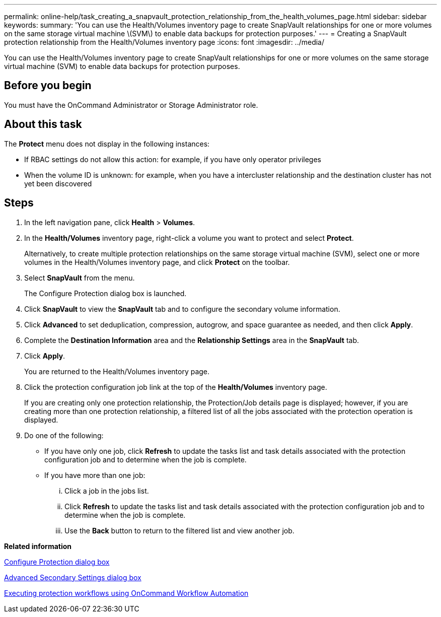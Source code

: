 ---
permalink: online-help/task_creating_a_snapvault_protection_relationship_from_the_health_volumes_page.html
sidebar: sidebar
keywords: 
summary: 'You can use the Health/Volumes inventory page to create SnapVault relationships for one or more volumes on the same storage virtual machine \(SVM\) to enable data backups for protection purposes.'
---
= Creating a SnapVault protection relationship from the Health/Volumes inventory page
:icons: font
:imagesdir: ../media/

[.lead]
You can use the Health/Volumes inventory page to create SnapVault relationships for one or more volumes on the same storage virtual machine (SVM) to enable data backups for protection purposes.

== Before you begin

You must have the OnCommand Administrator or Storage Administrator role.

== About this task

The *Protect* menu does not display in the following instances:

* If RBAC settings do not allow this action: for example, if you have only operator privileges
* When the volume ID is unknown: for example, when you have a intercluster relationship and the destination cluster has not yet been discovered

== Steps

. In the left navigation pane, click *Health* > *Volumes*.
. In the *Health/Volumes* inventory page, right-click a volume you want to protect and select *Protect*.
+
Alternatively, to create multiple protection relationships on the same storage virtual machine (SVM), select one or more volumes in the Health/Volumes inventory page, and click *Protect* on the toolbar.

. Select *SnapVault* from the menu.
+
The Configure Protection dialog box is launched.

. Click *SnapVault* to view the *SnapVault* tab and to configure the secondary volume information.
. Click *Advanced* to set deduplication, compression, autogrow, and space guarantee as needed, and then click *Apply*.
. Complete the *Destination Information* area and the *Relationship Settings* area in the *SnapVault* tab.
. Click *Apply*.
+
You are returned to the Health/Volumes inventory page.

. Click the protection configuration job link at the top of the *Health/Volumes* inventory page.
+
If you are creating only one protection relationship, the Protection/Job details page is displayed; however, if you are creating more than one protection relationship, a filtered list of all the jobs associated with the protection operation is displayed.

. Do one of the following:
 ** If you have only one job, click *Refresh* to update the tasks list and task details associated with the protection configuration job and to determine when the job is complete.
 ** If you have more than one job:
  ... Click a job in the jobs list.
  ... Click *Refresh* to update the tasks list and task details associated with the protection configuration job and to determine when the job is complete.
  ... Use the *Back* button to return to the filtered list and view another job.

*Related information*

xref:reference_configure_protection_dialog_box.adoc[Configure Protection dialog box]

xref:reference_advanced_secondary_setting_dialog_box.adoc[Advanced Secondary Settings dialog box]

xref:concept_executing_protection_workflows_using_wfa.adoc[Executing protection workflows using OnCommand Workflow Automation]
